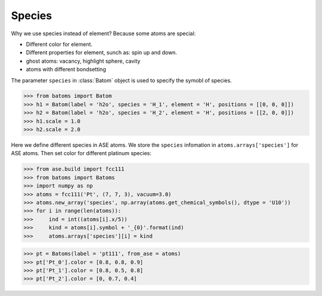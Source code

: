 ===================
Species
===================

Why we use species instead of element? Because some atoms are special:

* Different color for element.
* Different properties for element, sunch as: spin up and down.
* ghost atoms: vacancy, highlight sphere, cavity
* atoms with different bondsetting

The parameter ``species`` in :class:`Batom` object is used to specify the symobl of species. 

>>> from batoms import Batom
>>> h1 = Batom(label = 'h2o', species = 'H_1', element = 'H', positions = [[0, 0, 0]])
>>> h2 = Batom(label = 'h2o', species = 'H_2', element = 'H', positions = [[2, 0, 0]])
>>> h1.scale = 1.0
>>> h2.scale = 2.0

Here we define different species in ASE atoms. We store the ``species`` infomation in ``atoms.arrays['species']`` for ASE atoms. Then set color for different platinum species:

>>> from ase.build import fcc111
>>> from batoms import Batoms
>>> import numpy as np
>>> atoms = fcc111('Pt', (7, 7, 3), vacuum=3.0)
>>> atoms.new_array('species', np.array(atoms.get_chemical_symbols(), dtype = 'U10'))
>>> for i in range(len(atoms)):
>>>     ind = int((atoms[i].x/5))
>>>     kind = atoms[i].symbol + '_{0}'.format(ind)
>>>     atoms.arrays['species'][i] = kind

>>> pt = Batoms(label = 'pt111', from_ase = atoms)
>>> pt['Pt_0'].color = [0.8, 0.8, 0.9]
>>> pt['Pt_1'].color = [0.8, 0.5, 0.8]
>>> pt['Pt_2'].color = [0, 0.7, 0.4]

.. image:: ../_static/figs/pt111-species.png
   :width: 8cm

